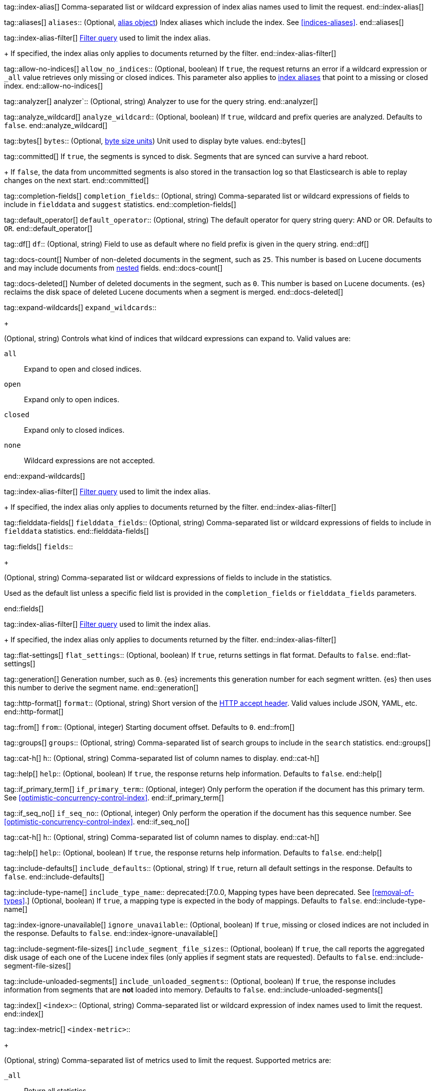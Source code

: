 
tag::index-alias[]
Comma-separated list or wildcard expression of index alias names
used to limit the request.
end::index-alias[]

tag::aliases[]
`aliases`::
(Optional, <<indices-aliases,alias object>>) Index aliases which include the
index. See <<indices-aliases>>.
end::aliases[]

tag::index-alias-filter[]
<<query-dsl-bool-query, Filter query>>
used to limit the index alias.
+
If specified,
the index alias only applies to documents returned by the filter.
end::index-alias-filter[]

tag::allow-no-indices[]
`allow_no_indices`::
(Optional, boolean) If `true`, the request returns an error if a wildcard
expression or `_all` value retrieves only missing or closed indices. This
parameter also applies to <<indices-aliases,index aliases>> that point to a
missing or closed index.
end::allow-no-indices[]

tag::analyzer[]
analyzer`::
(Optional, string) Analyzer to use for the query string.
end::analyzer[]

tag::analyze_wildcard[]
`analyze_wildcard`::
(Optional, boolean) If `true`, wildcard and prefix queries are 
analyzed. Defaults to `false`.
end::analyze_wildcard[]

tag::bytes[]
`bytes`::
(Optional, <<byte-units,byte size units>>) Unit used to display byte values.
end::bytes[]

tag::committed[]
If `true`,
the segments is synced to disk. Segments that are synced can survive a hard reboot.
+
If `false`, 
the data from uncommitted segments is also stored in
the transaction log so that Elasticsearch is able to replay
changes on the next start.
end::committed[]

tag::completion-fields[]
`completion_fields`::
(Optional, string)
Comma-separated list or wildcard expressions of fields
to include in `fielddata` and `suggest` statistics.
end::completion-fields[]

tag::default_operator[]
`default_operator`::
(Optional, string) The default operator for query string query: AND or OR. 
Defaults to `OR`.
end::default_operator[]

tag::df[]
`df`::
(Optional, string) Field to use as default where no field prefix is 
given in the query string.
end::df[]

tag::docs-count[]
Number of non-deleted documents in the segment, such as `25`. This
number is based on Lucene documents and may include documents from
<<nested,nested>> fields.
end::docs-count[]

tag::docs-deleted[]
Number of deleted documents in the segment, such as `0`. This number
is based on Lucene documents. {es} reclaims the disk space of deleted Lucene
documents when a segment is merged.
end::docs-deleted[]

tag::expand-wildcards[]
`expand_wildcards`::
+
--
(Optional, string) Controls what kind of indices that wildcard
expressions can expand to. Valid values are:

`all`::
Expand to open and closed indices.

`open`::
Expand only to open indices.

`closed`::
Expand only to closed indices.

`none`::
Wildcard expressions are not accepted.
--
end::expand-wildcards[]

tag::index-alias-filter[]
<<query-dsl-bool-query, Filter query>>
used to limit the index alias.
+
If specified,
the index alias only applies to documents returned by the filter.
end::index-alias-filter[]

tag::fielddata-fields[]
`fielddata_fields`::
(Optional, string)
Comma-separated list or wildcard expressions of fields
to include in `fielddata` statistics.
end::fielddata-fields[]

tag::fields[]
`fields`::
+
--
(Optional, string)
Comma-separated list or wildcard expressions of fields
to include in the statistics.

Used as the default list
unless a specific field list is provided
in the `completion_fields` or `fielddata_fields` parameters.
--
end::fields[]

tag::index-alias-filter[]
<<query-dsl-bool-query, Filter query>>
used to limit the index alias.
+
If specified,
the index alias only applies to documents returned by the filter.
end::index-alias-filter[]

tag::flat-settings[]
`flat_settings`::
(Optional, boolean) If `true`, returns settings in flat format. Defaults to
`false`.
end::flat-settings[]

tag::generation[]
Generation number, such as `0`. {es} increments this generation number
for each segment written. {es} then uses this number to derive the segment name.
end::generation[]

tag::http-format[]
`format`::
(Optional, string) Short version of the
https://www.w3.org/Protocols/rfc2616/rfc2616-sec14.html[HTTP accept header].
Valid values include JSON, YAML, etc.
end::http-format[]

tag::from[]
`from`::
(Optional, integer) Starting document offset. Defaults to `0`.
end::from[]

tag::groups[]
`groups`::
(Optional, string)
Comma-separated list of search groups
to include in the `search` statistics.
end::groups[]

tag::cat-h[]
`h`::
(Optional, string) Comma-separated list of column names to display.
end::cat-h[]

tag::help[]
`help`::
(Optional, boolean) If `true`, the response returns help information. Defaults
to `false`.
end::help[]

tag::if_primary_term[]
`if_primary_term`::
(Optional, integer) Only perform the operation if the document has
this primary term. See <<optimistic-concurrency-control-index>>.
end::if_primary_term[]

tag::if_seq_no[]
`if_seq_no`::
(Optional, integer) Only perform the operation if the document has this
sequence number. See <<optimistic-concurrency-control-index>>.
end::if_seq_no[]

tag::cat-h[]
`h`::
(Optional, string) Comma-separated list of column names to display.
end::cat-h[]

tag::help[]
`help`::
(Optional, boolean) If `true`, the response returns help information. Defaults
to `false`.
end::help[]

tag::include-defaults[]
`include_defaults`::
(Optional, string) If `true`, return all default settings in the response.
Defaults to `false`.
end::include-defaults[]

tag::include-type-name[]
`include_type_name`::
deprecated:[7.0.0, Mapping types have been deprecated. See <<removal-of-types>>.]
(Optional, boolean) If `true`, a mapping type is expected in the body of
mappings. Defaults to `false`.
end::include-type-name[]

tag::index-ignore-unavailable[]
`ignore_unavailable`::
(Optional, boolean) If `true`, missing or closed indices are not included in the
response. Defaults to `false`.
end::index-ignore-unavailable[]

tag::include-segment-file-sizes[]
`include_segment_file_sizes`::
(Optional, boolean)
If `true`, the call reports the aggregated disk usage of 
each one  of the Lucene index files (only applies if segment stats are 
requested). Defaults to `false`.
end::include-segment-file-sizes[]

tag::include-unloaded-segments[]
`include_unloaded_segments`::
(Optional, boolean) If `true`, the response includes information from segments
that are **not** loaded into memory. Defaults to `false`.
end::include-unloaded-segments[]

tag::index[]
`<index>`::
(Optional, string) Comma-separated list or wildcard expression of index names
used to limit the request.
end::index[]

tag::index-metric[]
`<index-metric>`::
+
--
(Optional, string)
Comma-separated list of metrics used to limit the request.
Supported metrics are:

`_all`::
Return all statistics.

`completion`::
<<completion-suggester,Completion suggester>> statistics.

`docs`::
Number of documents and deleted docs, which have not yet merged out.
<<indices-refresh,Index refreshes>> can affect this statistic.

`fielddata`::
<<fielddata,Fielddata>> statistics.

`flush`::
<<indices-flush,Flush>> statistics.

`get`::
Get statistics,
including missing stats.

`indexing`::
<<docs-index_,Indexing>> statistics.

`merge`::
<<index-modules-merge,Merge>> statistics.

`query_cache`::
<<query-cache,Query cache>> statistics.

`refresh`::
<<indices-refresh,Refresh>> statistics.

`request_cache`::
<<shard-request-cache,Shard request cache>> statistics.

`search`::
Search statistics including suggest statistics.
You can include statistics for custom groups
by adding an extra `groups` parameter
(search operations can be associated with one or more groups).
The `groups` parameter accepts a comma separated list of group names.
Use `_all` to return statistics for all groups.

`segments`::
Memory use of all open segments.
+
If the `include_segment_file_sizes` parameter is `true`,
this metric includes the aggregated disk usage
of each Lucene index file.

`store`::
Size of the index in <<byte-units, byte units>>.

`suggest`::
<<search-suggesters,Suggester>> statistics.

`translog`::
<<index-modules-translog,Translog>> statistics.

`warmer`::
<<indices-warmers,Warmer>> statistics.
--
end::index-metric[]

tag::index-template[]
`<index-template>`::
(Required, string)
Comma-separated list or wildcard expression of index template names
used to limit the request.
end::index-template[]

tag::lenient[]
`lenient`::
(Optional, boolean) If `true`, format-based query failures (such as 
providing text to a numeric field) will be ignored. Defaults to `false`.
end::lenient[]

tag::level[]
`level`::
+
--
(Optional, string)
Indicates whether statistics are aggregated
at the cluster, index, or shard level.

Valid values are:

*   `cluster`
*   `indices`
*   `shards`
--
end::level[]

tag::local[]
`local`::
(Optional, boolean) If `true`, the request retrieves information from the local
node only. Defaults to `false`, which means information is retrieved from
the master node.
end::local[]

tag::mappings[]
`mappings`::
+
--
(Optional, <<mapping,mapping object>>) Mapping for fields in the index. If
specified, this mapping can include:

* Field names
* <<mapping-types,Field datatypes>>
* <<mapping-params,Mapping parameters>>

See <<mapping>>.
--
end::mappings[]

tag::max_docs[]
`max_docs`::
(Optional, integer) Maximum number of documents to process. Defaults to all
documents.
end::max_docs[]

tag::memory[]
Bytes of segment data stored in memory for efficient search,
such as `1264`.
+
A value of `-1` indicates {es} was unable to compute this number.
end::memory[]

tag::name[]
`<name>`::
(Optional, string) Comma-separated list of alias names to return.
end::name[]

tag::node-id[]
`<node_id>`::
(Optional, string) Comma-separated list of node IDs or names used to limit
returned information.
end::node-id[]

tag::pipeline[]
`pipeline`::
(Optional, string) ID of the pipeline to use to preprocess incoming documents.
end::pipeline[]

tag::preference[]
`preference`::
  (Optional, string) Specifies the node or shard the operation should be 
  performed on. Random by default.
end::preference[]

tag::search-q[]
`q`::
(Optional, string) Query in the Lucene query string syntax.
end::search-q[]

tag::refresh[]
`refresh`::
(Optional, enum) If `true`, {es} refreshes the affected shards to make this
operation visible to search, if `wait_for` then wait for a refresh to make
this operation visible to search, if `false` do nothing with refreshes.
Valid values: `true`, `false`, `wait_for`. Default: `false`.
end::refresh[]

tag::request_cache[]
`request_cache`::
(Optional, boolean) Specifies if the request cache should be used for this
request. Defaults to the index-level setting.
end::request_cache[]

tag::requests_per_second[]
`requests_per_second`::
(Optional, integer) The throttle for this request in sub-requests per second.
-1 means no throttle. Defaults to 0.
end::requests_per_second[]

tag::routing[]
`routing`::
(Optional, string) Target the specified primary shard.
end::routing[]

tag::index-routing[]
`routing`::
(Optional, string)
Custom <<mapping-routing-field, routing value>>
used to route operations to a specific shard.
end::index-routing[]

tag::cat-s[]
`s`::
(Optional, string) Comma-separated list of column names or column aliases used
to sort the response.
end::cat-s[]

tag::scroll[]
`scroll`::
(Optional, <<time-units, time units>>) Specifies how long a consistent view of 
the index should be maintained for scrolled search.
end::scroll[]

tag::scroll_size[]
`scroll_size`::
(Optional, integer) Size of the scroll request that powers the operation. 
Defaults to 100. 
end::scroll_size[]

tag::segment-search[]
If `true`,
the segment is searchable.
+
If `false`,
the segment has most likely been written to disk
but needs a <<indices-refresh,refresh>> to be searchable.
end::segment-search[]

tag::search_timeout[]
`search_timeout`::
(Optional, <<time-units, time units>> Explicit timeout for each search 
request. Defaults to no timeout.
end::search_timeout[]

tag::search_type[]
`search_type`::
(Optional, string) The type of the search operation. Available options:
* `query_then_fetch`
* `dfs_query_then_fetch`
end::search_type[]

tag::segment[]
Name of the segment, such as `_0`. The segment name is derived from
the segment generation and used internally to create file names in the directory
of the shard.
end::segment[]

tag::settings[]
`settings`::
(Optional, <<index-modules-settings,index setting object>>) Configuration
options for the index. See <<index-modules-settings>>.
end::settings[]

tag::segment-size[]
Disk space used by the segment, such as `50kb`.
end::segment-size[]

tag::slices[]
`slices`::
(Optional, integer) The number of slices this task should be divided into. 
Defaults to 1 meaning the task isn't sliced into subtasks.
end::slices[]

tag::sort[]
`sort`::
(Optional, string) A comma-separated list of <field>:<direction> pairs.
end::sort[]

tag::source[]
`_source`::
(Optional, string) True or false to return the `_source` field or not, or a 
list of fields to return.
end::source[]

tag::source_excludes[]
`_source_excludes`::
(Optional, string) A list of fields to exclude from the returned `_source` 
field.
end::source_excludes[]

tag::source_includes[]
`_source_includes`::
(Optional, string) A list of fields to extract and return from the `_source` 
field.
end::source_includes[]

tag::stats[]
`stats`::
(Optional, string) Specific `tag` of the request for logging and statistical 
purposes.
end::stats[]

tag::terminate_after[]
`terminate_after`::
(Optional, integer) The maximum number of documents to collect for each shard, 
upon reaching which the query execution will terminate early.
end::terminate_after[]

tag::timeoutparms[]

tag::timeout[]
`timeout`::
(Optional, <<time-units, time units>>) Specifies the period of time to wait for
a response. If no response is received before the timeout expires, the request
fails and returns an error. Defaults to `30s`.
end::timeout[]

tag::master-timeout[]
`master_timeout`::
(Optional, <<time-units, time units>>) Specifies the period of time to wait for
a connection to the master node. If no response is received before the timeout
expires, the request fails and returns an error. Defaults to `30s`.
end::master-timeout[]

end::timeoutparms[]

tag::cat-v[]
`v`::
(Optional, boolean) If `true`, the response includes column headings. Defaults
to `false`.
end::cat-v[]

tag::version[]
`version`::
(Optional, boolean) If `true`, returns the document version as part of a hit.
end::version[]

tag::doc-version[]
`version`::
(Optional, integer) Explicit version number for concurrency control.
The specified version must match the current version of the document for the
request to succeed.
end::doc-version[]

tag::segment-version[]
Version of Lucene used to write the segment.
end::segment-version[]

tag::version_type[]
`version_type`::
(Optional, enum) Specific version type: `internal`, `external`,
`external_gte`, `force`.
end::version_type[]

tag::wait_for_active_shards[]
`wait_for_active_shards`::
+
--
(Optional, string) The number of shard copies that must be active before
proceeding with the operation. Set to `all` or any positive integer up
to the total number of shards in the index (`number_of_replicas+1`).
Default: 1, the primary shard.

See <<index-wait-for-active-shards>>.
--
end::wait_for_active_shards[]

tag::wait_for_completion[]
`wait_for_completion`::
(Optional, boolean) Should the request block until the operation is 
complete. Defaults to `true`.
end::wait_for_completion[]
